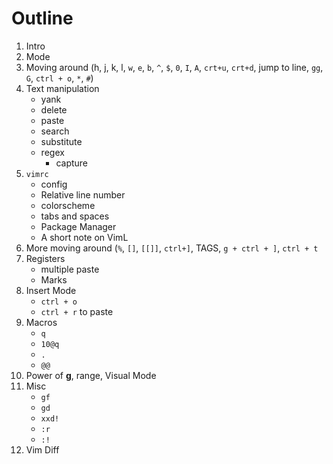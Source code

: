 * Outline
  1. Intro
  2. Mode
  3. Moving around (h, j, k, l, ~w~, ~e~, ~b~, ~^~, ~$~, ~0~, ~I~, ~A~, ~crt+u~,
     ~crt+d~, jump to line, ~gg~, ~G~, ~ctrl + o~, ~*~, ~#~)
  4. Text manipulation
     - yank
     - delete
     - paste
     - search
     - substitute
     - regex
       - capture
  5. ~vimrc~
     - config
     - Relative line number
     - colorscheme
     - tabs and spaces
     - Package Manager
     - A short note on VimL
  6. More moving around (~%~, ~[]~, ~[[]]~, ~ctrl+]~, TAGS, ~g + ctrl + ]~, ~ctrl + t~
  7. Registers
     - multiple paste
     - Marks
  8. Insert Mode
     - ~ctrl + o~
     - ~ctrl + r~ to paste
  9. Macros
     - ~q~
     - ~10@q~
     - ~.~
     - ~@@~
  10. Power of *g*, range, Visual Mode
  11. Misc
      - ~gf~
      - ~gd~
      - ~xxd!~
      - ~:r~
      - ~:!~
  12. Vim Diff
